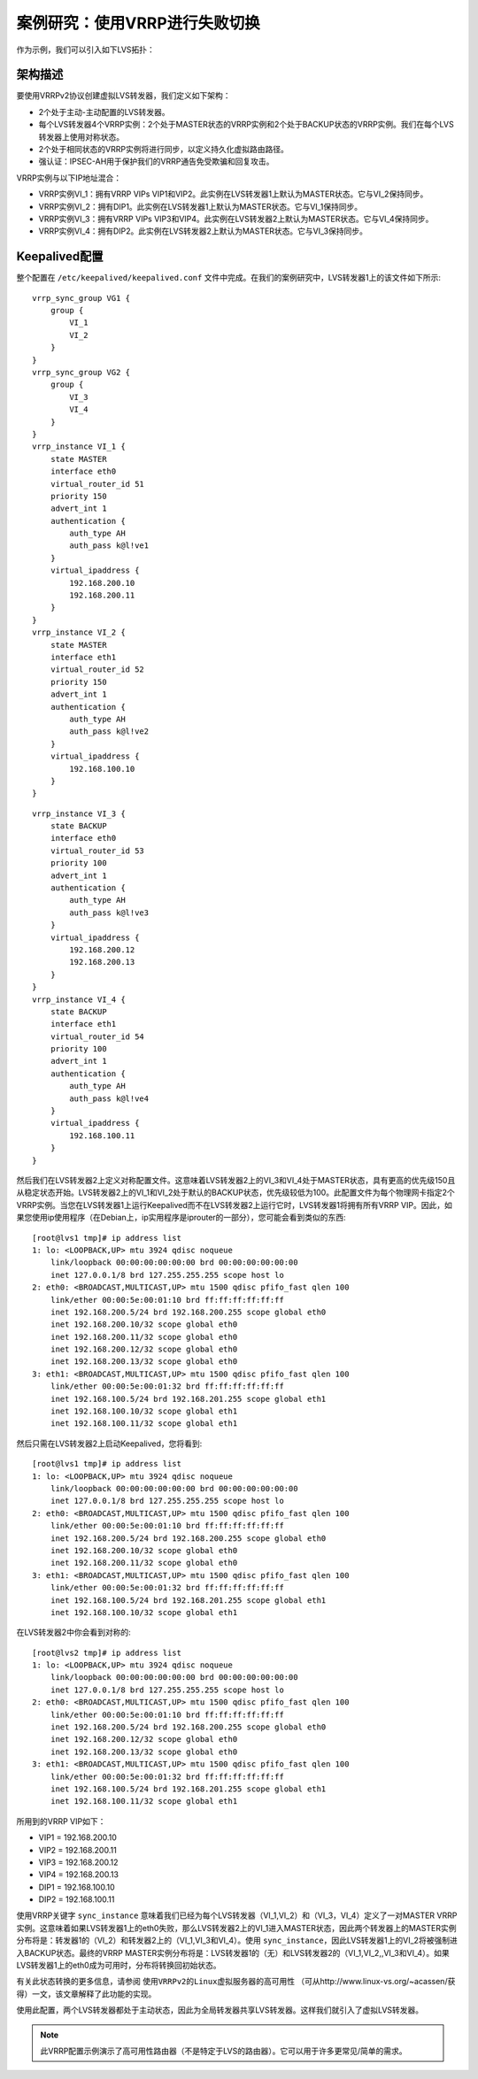 案例研究：使用VRRP进行失败切换
^^^^^^^^^^^^^^^^^^^^^^^^^^^^^^

作为示例，我们可以引入如下LVS拓扑：

架构描述
--------

要使用VRRPv2协议创建虚拟LVS转发器，我们定义如下架构：

- 2个处于主动-主动配置的LVS转发器。

- 每个LVS转发器4个VRRP实例：2个处于MASTER状态的VRRP实例和2个处于BACKUP状态的VRRP实例。我们在每个LVS转发器上使用对称状态。

- 2个处于相同状态的VRRP实例将进行同步，以定义持久化虚拟路由路径。

- 强认证：IPSEC-AH用于保护我们的VRRP通告免受欺骗和回复攻击。

VRRP实例与以下IP地址混合：

- VRRP实例VI_1：拥有VRRP VIPs VIP1和VIP2。此实例在LVS转发器1上默认为MASTER状态。它与VI_2保持同步。

- VRRP实例VI_2：拥有DIP1。此实例在LVS转发器1上默认为MASTER状态。它与VI_1保持同步。

- VRRP实例VI_3：拥有VRRP VIPs VIP3和VIP4。此实例在LVS转发器2上默认为MASTER状态。它与VI_4保持同步。

- VRRP实例VI_4：拥有DIP2。此实例在LVS转发器2上默认为MASTER状态。它与VI_3保持同步。


Keepalived配置
--------------

整个配置在 ``/etc/keepalived/keepalived.conf`` 文件中完成。在我们的案例研究中，LVS转发器1上的该文件如下所示::

    vrrp_sync_group VG1 {
        group {
            VI_1
            VI_2
        }
    }
    vrrp_sync_group VG2 {
        group {
            VI_3
            VI_4
        }
    }
    vrrp_instance VI_1 {
        state MASTER
        interface eth0
        virtual_router_id 51
        priority 150
        advert_int 1
        authentication {
            auth_type AH
            auth_pass k@l!ve1
        }
        virtual_ipaddress {
            192.168.200.10
            192.168.200.11
        }
    }
    vrrp_instance VI_2 {
        state MASTER
        interface eth1
        virtual_router_id 52
        priority 150
        advert_int 1
        authentication {
            auth_type AH
            auth_pass k@l!ve2
        }
        virtual_ipaddress {
            192.168.100.10
        }
    }

::

    vrrp_instance VI_3 {
        state BACKUP
        interface eth0
        virtual_router_id 53
        priority 100
        advert_int 1
        authentication {
            auth_type AH
            auth_pass k@l!ve3
        }
        virtual_ipaddress {
            192.168.200.12
            192.168.200.13
        }
    }
    vrrp_instance VI_4 {
        state BACKUP
        interface eth1
        virtual_router_id 54
        priority 100
        advert_int 1
        authentication {
            auth_type AH
            auth_pass k@l!ve4
        }
        virtual_ipaddress {
            192.168.100.11
        }
    }

然后我们在LVS转发器2上定义对称配置文件。这意味着LVS转发器2上的VI_3和VI_4处于MASTER状态，具有更高的优先级150且从稳定状态开始。\
LVS转发器2上的VI_1和VI_2处于默认的BACKUP状态，优先级较低为100。此配置文件为每个物理网卡指定2个VRRP实例。当您在LVS转发器1上运行Keepalived\
而不在LVS转发器2上运行它时，LVS转发器1将拥有所有VRRP VIP。因此，如果您使用ip使用程序（在Debian上，ip实用程序是iprouter的一部分），您可能会看到类似的东西::

    [root@lvs1 tmp]# ip address list
    1: lo: <LOOPBACK,UP> mtu 3924 qdisc noqueue
        link/loopback 00:00:00:00:00:00 brd 00:00:00:00:00:00
        inet 127.0.0.1/8 brd 127.255.255.255 scope host lo
    2: eth0: <BROADCAST,MULTICAST,UP> mtu 1500 qdisc pfifo_fast qlen 100
        link/ether 00:00:5e:00:01:10 brd ff:ff:ff:ff:ff:ff
        inet 192.168.200.5/24 brd 192.168.200.255 scope global eth0
        inet 192.168.200.10/32 scope global eth0
        inet 192.168.200.11/32 scope global eth0
        inet 192.168.200.12/32 scope global eth0
        inet 192.168.200.13/32 scope global eth0
    3: eth1: <BROADCAST,MULTICAST,UP> mtu 1500 qdisc pfifo_fast qlen 100
        link/ether 00:00:5e:00:01:32 brd ff:ff:ff:ff:ff:ff
        inet 192.168.100.5/24 brd 192.168.201.255 scope global eth1
        inet 192.168.100.10/32 scope global eth1
        inet 192.168.100.11/32 scope global eth1

然后只需在LVS转发器2上启动Keepalived，您将看到::

    [root@lvs1 tmp]# ip address list
    1: lo: <LOOPBACK,UP> mtu 3924 qdisc noqueue
        link/loopback 00:00:00:00:00:00 brd 00:00:00:00:00:00
        inet 127.0.0.1/8 brd 127.255.255.255 scope host lo
    2: eth0: <BROADCAST,MULTICAST,UP> mtu 1500 qdisc pfifo_fast qlen 100
        link/ether 00:00:5e:00:01:10 brd ff:ff:ff:ff:ff:ff
        inet 192.168.200.5/24 brd 192.168.200.255 scope global eth0
        inet 192.168.200.10/32 scope global eth0
        inet 192.168.200.11/32 scope global eth0
    3: eth1: <BROADCAST,MULTICAST,UP> mtu 1500 qdisc pfifo_fast qlen 100
        link/ether 00:00:5e:00:01:32 brd ff:ff:ff:ff:ff:ff
        inet 192.168.100.5/24 brd 192.168.201.255 scope global eth1
        inet 192.168.100.10/32 scope global eth1

在LVS转发器2中你会看到对称的::

    [root@lvs2 tmp]# ip address list
    1: lo: <LOOPBACK,UP> mtu 3924 qdisc noqueue
        link/loopback 00:00:00:00:00:00 brd 00:00:00:00:00:00
        inet 127.0.0.1/8 brd 127.255.255.255 scope host lo
    2: eth0: <BROADCAST,MULTICAST,UP> mtu 1500 qdisc pfifo_fast qlen 100
        link/ether 00:00:5e:00:01:10 brd ff:ff:ff:ff:ff:ff
        inet 192.168.200.5/24 brd 192.168.200.255 scope global eth0
        inet 192.168.200.12/32 scope global eth0
        inet 192.168.200.13/32 scope global eth0
    3: eth1: <BROADCAST,MULTICAST,UP> mtu 1500 qdisc pfifo_fast qlen 100
        link/ether 00:00:5e:00:01:32 brd ff:ff:ff:ff:ff:ff
        inet 192.168.100.5/24 brd 192.168.201.255 scope global eth1
        inet 192.168.100.11/32 scope global eth1

所用到的VRRP VIP如下：

- VIP1 = 192.168.200.10
- VIP2 = 192.168.200.11
- VIP3 = 192.168.200.12
- VIP4 = 192.168.200.13
- DIP1 = 192.168.100.10
- DIP2 = 192.168.100.11

使用VRRP关键字 ``sync_instance`` 意味着我们已经为每个LVS转发器（VI_1,VI_2）和（VI_3，VI_4）定义了一对MASTER VRRP实例。\
这意味着如果LVS转发器1上的eth0失败，那么LVS转发器2上的VI_1进入MASTER状态，因此两个转发器上的MASTER实例分布将是：\
转发器1的（VI_2）和转发器2上的（VI_1,VI_3和VI_4）。使用 ``sync_instance``，因此LVS转发器1上的VI_2将被强制进入BACKUP状态。\
最终的VRRP MASTER实例分布将是：LVS转发器1的（无）和LVS转发器2的（VI_1,VI_2,,VI_3和VI_4）。如果LVS转发器1上的eth0成为可用时，分布将转换回初始状态。

有关此状态转换的更多信息，请参阅 ``使用VRRPv2的Linux虚拟服务器的高可用性`` （可从http://www.linux-vs.org/~acassen/获得）一文，该文章解释了此功能的实现。

使用此配置，两个LVS转发器都处于主动状态，因此为全局转发器共享LVS转发器。这样我们就引入了虚拟LVS转发器。

.. Note:: 此VRRP配置示例演示了高可用性路由器（不是特定于LVS的路由器）。它可以用于许多更常见/简单的需求。
